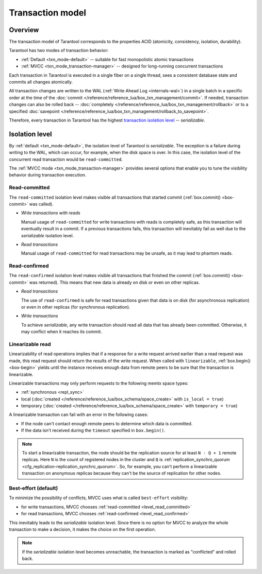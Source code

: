 .. _transaction_model:

Transaction model
=================

.. _transaction_model_overview:

Overview
--------

The transaction model of Tarantool corresponds to the properties ACID 
(atomicity, consistency, isolation, durability).


Tarantool has two modes of transaction behavior:

*   :ref:`Default <txn_mode-default>` -- suitable for fast monopolistic atomic transactions

*   :ref:`MVCC <txn_mode_transaction-manager>` -- designed for long-running concurrent transactions


Each transaction in Tarantool is executed in a single fiber on a single thread, sees a consistent database state 
and commits all changes atomically. 

All transaction changes are written to the WAL (:ref:`Write Ahead Log <internals-wal>`) 
in a single batch in a specific order at the time of the
:doc:`commit </reference/reference_lua/box_txn_management/commit>`.
If needed, transaction changes can also be rolled back --
:doc:`completely </reference/reference_lua/box_txn_management/rollback>` or to
a specified :doc:`savepoint </reference/reference_lua/box_txn_management/rollback_to_savepoint>`.

Therefore, every transaction in Tarantool has the highest 
`transaction isolation level <https://en.wikipedia.org/wiki/Isolation_(database_systems)#Isolation_levels>`_ -- *serializable*.

.. _transaction_model_levels:

Isolation level
---------------

By :ref:`default <txn_mode-default>`, the isolation level of Tarantool is *serializable*.
The exception is a failure during writing to the WAL, which can occur, for example, when the disk space is over.
In this case, the isolation level of the concurrent read transaction would be ``read-committed``.

The :ref:`MVСС mode <txn_mode_transaction-manager>` provides several options that enable you to tune
the visibility behavior during transaction execution.


.. _level_read_committed:

Read-committed
~~~~~~~~~~~~~~

The ``read-committed`` isolation level makes visible all transactions that started commit (:ref:`box.commit() <box-commit>` was called).

*   *Write transactions with reads*

    Manual usage of ``read-committed`` for write transactions with reads is completely safe, as this transaction will eventually result in a commit.
    If a previous transactions fails, this transaction will inevitably fail as well due to the *serializable* isolation level.

*   *Read transactions*

    Manual usage of ``read-committed`` for read transactions may be unsafe, as it may lead to phantom reads.


.. _level_read_confirmed:

Read-confirmed
~~~~~~~~~~~~~~

The ``read-confirmed`` isolation level makes visible all transactions that finished
the commit (:ref:`box.commit() <box-commit>` was returned).
This means that new data is already on disk or even on other replicas.

*   *Read transactions*

    The use of ``read-confirmed`` is safe for read transactions given that data
    is on disk (for asynchronous replication) or even in other replicas
    (for synchronous replication).

*   *Write transactions*

    To achieve *serializable*, any write transaction should read all data that has already been committed.
    Otherwise, it may conflict when it reaches its commit.



.. _level_linearizable:

Linearizable read
~~~~~~~~~~~~~~~~~

Linearizability of read operations implies that if a response for a write request arrived earlier than a read request was made, this read request should return the results of the write request.
When called with ``linearizable``, :ref:`box.begin() <box-begin>` yields until the instance receives enough data from remote peers to be sure that the transaction is linearizable.

Linearizable transactions may only perform requests to the following memtx space types:

*   :ref:`synchronous <repl_sync>`
*   local (:doc:`created </reference/reference_lua/box_schema/space_create>` with ``is_local = true``)
*   temporary (:doc:`created </reference/reference_lua/box_schema/space_create>` with ``temporary = true``)

A linearizable transaction can fail with an error in the following cases:

*   If the node can't contact enough remote peers to determine which data is committed.
*   If the data isn't received during the ``timeout`` specified in ``box.begin()``.

.. NOTE::

    To start a linearizable transaction, the node should be the replication source for at least ``N - Q + 1`` remote replicas.
    Here ``N`` is the count of registered nodes in the cluster and ``Q`` is :ref:`replication_synchro_quorum <cfg_replication-replication_synchro_quorum>`.
    So, for example, you can't perform a linearizable transaction on anonymous replicas because they can't be the source of replication for other nodes.


.. _level_best_effort:

Best-effort (default)
~~~~~~~~~~~~~~~~~~~~~

To minimize the possibility of conflicts, MVCC uses what is called ``best-effort`` visibility:

*   for write transactions, MVCC chooses :ref:`read-committed <level_read_committed>`
*   for read transactions, MVCC chooses :ref:`read-confirmed <level_read_confirmed>`

This inevitably leads to the *serializable* isolation level.
Since there is no option for MVCC to analyze the whole transaction to make a decision, it makes the choice on
the first operation.

.. NOTE::

    If the *serializable* isolation level becomes unreachable, the transaction is marked as "conflicted"
    and rolled back.
